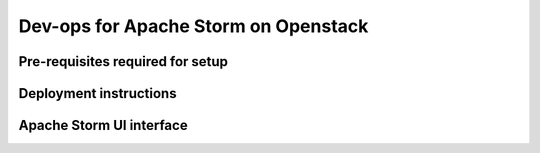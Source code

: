 =================
Dev-ops for Apache Storm on Openstack
=================

-----------------
Pre-requisites required for setup
-----------------

-----------------
Deployment instructions
-----------------

-----------------
Apache Storm UI interface
-----------------

